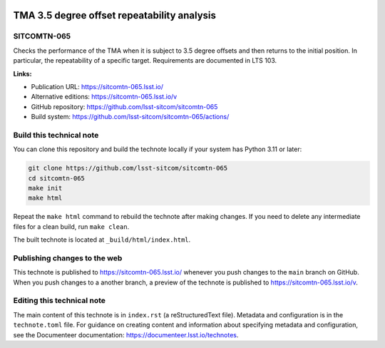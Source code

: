.. image:: https://img.shields.io/badge/sitcomtn--065-lsst.io-brightgreen.svg
   :target: https://sitcomtn-065.lsst.io/
.. image:: https://github.com/lsst-sitcom/sitcomtn-065/workflows/CI/badge.svg
   :target: https://github.com/lsst-sitcom/sitcomtn-065/actions/

############################################
TMA 3.5 degree offset repeatability analysis
############################################

SITCOMTN-065
============

Checks the performance of the TMA when it is subject to 3.5 degree offsets and then returns to the initial position. In particular, the repeatability of a specific target. Requirements are documented in LTS 103.

**Links:**

- Publication URL: https://sitcomtn-065.lsst.io/
- Alternative editions: https://sitcomtn-065.lsst.io/v
- GitHub repository: https://github.com/lsst-sitcom/sitcomtn-065
- Build system: https://github.com/lsst-sitcom/sitcomtn-065/actions/

Build this technical note
=========================

You can clone this repository and build the technote locally if your system has Python 3.11 or later:

.. code-block:: bash

   git clone https://github.com/lsst-sitcom/sitcomtn-065
   cd sitcomtn-065
   make init
   make html

Repeat the ``make html`` command to rebuild the technote after making changes.
If you need to delete any intermediate files for a clean build, run ``make clean``.

The built technote is located at ``_build/html/index.html``.

Publishing changes to the web
=============================

This technote is published to https://sitcomtn-065.lsst.io/ whenever you push changes to the ``main`` branch on GitHub.
When you push changes to a another branch, a preview of the technote is published to https://sitcomtn-065.lsst.io/v.

Editing this technical note
===========================

The main content of this technote is in ``index.rst`` (a reStructuredText file).
Metadata and configuration is in the ``technote.toml`` file.
For guidance on creating content and information about specifying metadata and configuration, see the Documenteer documentation: https://documenteer.lsst.io/technotes.
